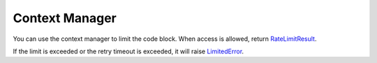 =================
Context Manager
=================

You can use the context manager to limit the code block.
When access is allowed, return `RateLimitResult <https://github.com/ZhuoZhuoCrayon/throttled-py?tab=readme-ov-file#1-ratelimitresult>`_.

If the limit is exceeded or the retry timeout is exceeded,
it will raise `LimitedError <https://github.com/ZhuoZhuoCrayon/throttled-py?tab=readme-ov-file#limitederror>`_.

.. tab:: Sync

    .. literalinclude:: ../../../examples/quickstart/context_manager_example.py
       :language: python


.. tab:: Async

    .. literalinclude:: ../../../examples/quickstart/async/context_manager_example.py
       :language: python
